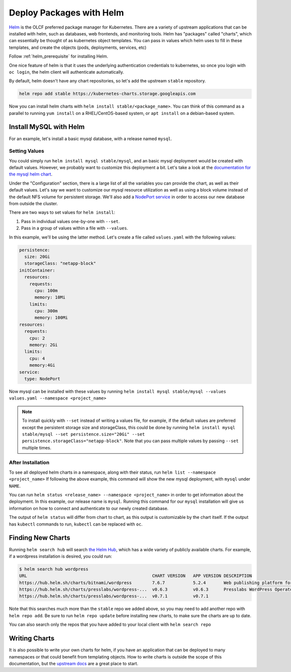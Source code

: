 .. _helm_examle:

*************************
Deploy Packages with Helm
*************************

`Helm <https://helm.sh>`_ is the OLCF preferred package manager for Kubernetes. There are a variety of upstream
applications that can be installed with helm, such as databases, web frontends, and monitoring tools. Helm has "packages" called "charts", which can essentially be thought of as kubernetes object templates. You can pass in values which helm uses to fill in these templates, and create the objects (pods, deployments, services, etc)

Follow :ref:`helm_prerequisite` for installing Helm.

One nice feature of helm is that it uses the underlying authentication credentials to kubernetes, so once you login with
``oc login``\ , the helm client will authenticate automatically.

By default, helm doesn't have any chart repositories, so let's add the upstream ``stable`` repository.

.. code-block::

   helm repo add stable https://kubernetes-charts.storage.googleapis.com

Now you can install helm charts with ``helm install stable/<package_name>``. You can think of this command as a parallel to running ``yum install`` on a RHEL/CentOS-based system, or ``apt install`` on a debian-based system.

Install MySQL with Helm
^^^^^^^^^^^^^^^^^^^^^^^

For an example, let's install a basic mysql database, with a release named ``mysql``.

Setting Values
~~~~~~~~~~~~~~

You could simply run ``helm install mysql stable/mysql``\ , and an basic mysql deployment would be created with default values. However, we probably want to customize this deployment a bit. Let's take a look at the `documentation for the mysql helm chart <https://github.com/helm/charts/tree/master/stable/mysql>`_.

Under the "Configuration" section, there is a large list of all the variables you can provide the chart, as well as their default values. Let's say we want to customize our mysql resource utilization as well as using a block volume instead of the default NFS volume for persistent storage. We'll also add a `NodePort service <../networking/nodeport.md>`_ in order to access our new database from outside the cluster.

There are two ways to set values for ``helm install``\ :


#. Pass in individual values one-by-one with ``--set``.
#. Pass in a group of values within a file with ``--values``.

In this example, we'll be using the latter method. Let's create a file called ``values.yaml`` with the following values:

.. code-block::

   persistence:
     size: 20Gi
     storageClass: "netapp-block"
   initContainer:
     resources:
       requests:
         cpu: 100m
         memory: 10Mi
       limits:
         cpu: 300m
         memory: 100Mi
   resources:
     requests:
       cpu: 2
       memory: 2Gi
     limits:
       cpu: 4
       memory:4Gi
   service:
     type: NodePort

Now mysql can be installed with these values by running ``helm install mysql stable/mysql --values values.yaml --namespace <project_name>``

.. note::
  To install quickly with ``--set`` instead of writing a values file, for example, if the default values are preferred except the persistent storage size and storageClass, this could be done by running ``helm install mysql stable/mysql --set persistence.size="20Gi" --set persistence.storageClass="netapp-block"``. Note that you can pass multiple values by passing ``--set`` multiple times.

After Installation
~~~~~~~~~~~~~~~~~~

To see all deployed helm charts in a namespace, along with their status, run ``helm list --namespace <project_name>``
If following the above example, this command will show the new mysql deployment, with ``mysql`` under ``NAME``.

You can run ``helm status <release_name> --namespace <project_name>`` in order to get information about the deployment. In this example, our release name is ``mysql``. Running this command for our ``mysql`` installation will give us information on how to connect and authenticate to our newly created database. 

The output of ``helm status`` will differ from chart to chart, as this output is customizable by the chart itself. If the output has ``kubectl`` commands to run, ``kubectl`` can be replaced with ``oc``.

Finding New Charts
^^^^^^^^^^^^^^^^^^

Running ``helm search hub`` will search `the Helm Hub <https://hub.helm.sh/>`_\ , which has a wide variety of publicly available charts. For example, if a wordpress installation is desired, you could run:

.. code-block::

   $ helm search hub wordpress
   URL                                                 CHART VERSION   APP VERSION DESCRIPTION
   https://hub.helm.sh/charts/bitnami/wordpress        7.6.7           5.2.4       Web publishing platform for building blogs and ...
   https://hub.helm.sh/charts/presslabs/wordpress-...  v0.6.3          v0.6.3      Presslabs WordPress Operator Helm Chart
   https://hub.helm.sh/charts/presslabs/wordpress-...  v0.7.1          v0.7.1

Note that this searches much more than the ``stable`` repo we added above, so you may need to add another repo with ``helm repo add``. Be sure to run ``helm repo update`` before installing new charts, to make sure the charts are up to date.

You can also search only the repos that you have added to your local client with ``helm search repo``

Writing Charts
^^^^^^^^^^^^^^

It is also possible to write your own charts for helm, if you have an application that can be deployed to many namespaces or that could benefit from templating objects. How to write charts is outside the scope of this documentation, but the `upstream docs <https://helm.sh/docs/topics/charts/>`_ are a great place to start.
